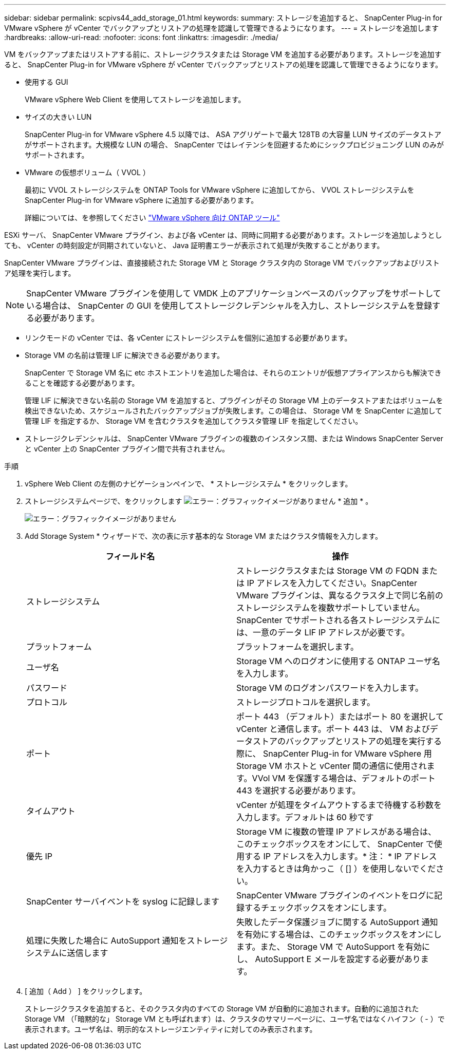 ---
sidebar: sidebar 
permalink: scpivs44_add_storage_01.html 
keywords:  
summary: ストレージを追加すると、 SnapCenter Plug-in for VMware vSphere が vCenter でバックアップとリストアの処理を認識して管理できるようになります。 
---
= ストレージを追加します
:hardbreaks:
:allow-uri-read: 
:nofooter: 
:icons: font
:linkattrs: 
:imagesdir: ./media/


[role="lead"]
VM をバックアップまたはリストアする前に、ストレージクラスタまたは Storage VM を追加する必要があります。ストレージを追加すると、 SnapCenter Plug-in for VMware vSphere が vCenter でバックアップとリストアの処理を認識して管理できるようになります。

* 使用する GUI
+
VMware vSphere Web Client を使用してストレージを追加します。

* サイズの大きい LUN
+
SnapCenter Plug-in for VMware vSphere 4.5 以降では、 ASA アグリゲートで最大 128TB の大容量 LUN サイズのデータストアがサポートされます。大規模な LUN の場合、 SnapCenter ではレイテンシを回避するためにシックプロビジョニング LUN のみがサポートされます。

* VMware の仮想ボリューム（ VVOL ）
+
最初に VVOL ストレージシステムを ONTAP Tools for VMware vSphere に追加してから、 VVOL ストレージシステムを SnapCenter Plug-in for VMware vSphere に追加する必要があります。

+
詳細については、を参照してください https://docs.netapp.com/vapp-98/index.jsp["VMware vSphere 向け ONTAP ツール"^]



ESXi サーバ、 SnapCenter VMware プラグイン、および各 vCenter は、同時に同期する必要があります。ストレージを追加しようとしても、 vCenter の時刻設定が同期されていないと、 Java 証明書エラーが表示されて処理が失敗することがあります。

SnapCenter VMware プラグインは、直接接続された Storage VM と Storage クラスタ内の Storage VM でバックアップおよびリストア処理を実行します。


NOTE: SnapCenter VMware プラグインを使用して VMDK 上のアプリケーションベースのバックアップをサポートしている場合は、 SnapCenter の GUI を使用してストレージクレデンシャルを入力し、ストレージシステムを登録する必要があります。

* リンクモードの vCenter では、各 vCenter にストレージシステムを個別に追加する必要があります。
* Storage VM の名前は管理 LIF に解決できる必要があります。
+
SnapCenter で Storage VM 名に etc ホストエントリを追加した場合は、それらのエントリが仮想アプライアンスからも解決できることを確認する必要があります。

+
管理 LIF に解決できない名前の Storage VM を追加すると、プラグインがその Storage VM 上のデータストアまたはボリュームを検出できないため、スケジュールされたバックアップジョブが失敗します。この場合は、 Storage VM を SnapCenter に追加して管理 LIF を指定するか、 Storage VM を含むクラスタを追加してクラスタ管理 LIF を指定してください。

* ストレージクレデンシャルは、 SnapCenter VMware プラグインの複数のインスタンス間、または Windows SnapCenter Server と vCenter 上の SnapCenter プラグイン間で共有されません。


.手順
. vSphere Web Client の左側のナビゲーションペインで、 * ストレージシステム * をクリックします。
. ストレージシステムページで、をクリックします image:scpivs44_image6.png["エラー：グラフィックイメージがありません"] * 追加 * 。
+
image:scpivs44_image12.png["エラー：グラフィックイメージがありません"]

. Add Storage System * ウィザードで、次の表に示す基本的な Storage VM またはクラスタ情報を入力します。
+
|===
| フィールド名 | 操作 


| ストレージシステム | ストレージクラスタまたは Storage VM の FQDN または IP アドレスを入力してください。SnapCenter VMware プラグインは、異なるクラスタ上で同じ名前のストレージシステムを複数サポートしていません。SnapCenter でサポートされる各ストレージシステムには、一意のデータ LIF IP アドレスが必要です。 


| プラットフォーム | プラットフォームを選択します。 


| ユーザ名 | Storage VM へのログオンに使用する ONTAP ユーザ名を入力します。 


| パスワード | Storage VM のログオンパスワードを入力します。 


| プロトコル | ストレージプロトコルを選択します。 


| ポート | ポート 443 （デフォルト）またはポート 80 を選択して vCenter と通信します。ポート 443 は、 VM およびデータストアのバックアップとリストアの処理を実行する際に、 SnapCenter Plug-in for VMware vSphere 用 Storage VM ホストと vCenter 間の通信に使用されます。VVol VM を保護する場合は、デフォルトのポート 443 を選択する必要があります。 


| タイムアウト | vCenter が処理をタイムアウトするまで待機する秒数を入力します。デフォルトは 60 秒です 


| 優先 IP | Storage VM に複数の管理 IP アドレスがある場合は、このチェックボックスをオンにして、 SnapCenter で使用する IP アドレスを入力します。* 注： * IP アドレスを入力するときは角かっこ（ [] ）を使用しないでください。 


| SnapCenter サーバイベントを syslog に記録します | SnapCenter VMware プラグインのイベントをログに記録するチェックボックスをオンにします。 


| 処理に失敗した場合に AutoSupport 通知をストレージシステムに送信します | 失敗したデータ保護ジョブに関する AutoSupport 通知を有効にする場合は、このチェックボックスをオンにします。また、 Storage VM で AutoSupport を有効にし、 AutoSupport E メールを設定する必要があります。 
|===
. [ 追加（ Add ） ] をクリックします。
+
ストレージクラスタを追加すると、そのクラスタ内のすべての Storage VM が自動的に追加されます。自動的に追加された Storage VM （「暗黙的な」 Storage VM とも呼ばれます）は、クラスタのサマリーページに、ユーザ名ではなくハイフン（ - ）で表示されます。ユーザ名は、明示的なストレージエンティティに対してのみ表示されます。


